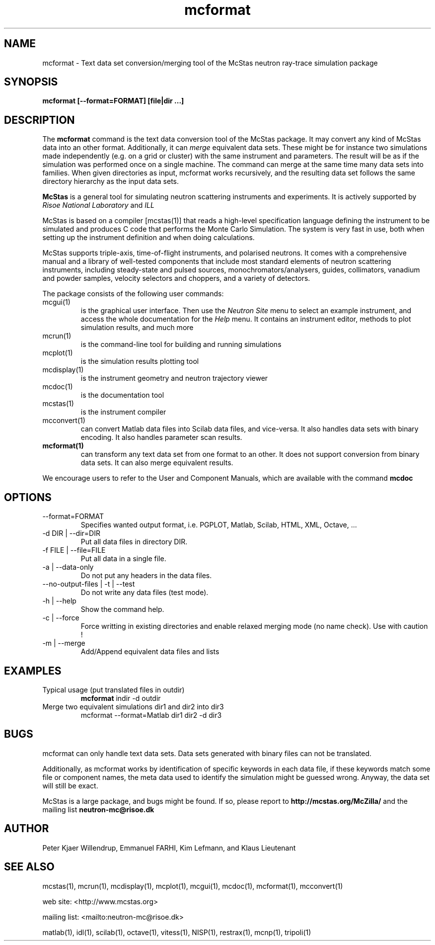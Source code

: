 .TH mcformat 1  "" "McStas X.Y.Z, Month Day, Year" "USER COMMANDS"
.SH NAME
mcformat \- Text data set conversion/merging tool of the McStas neutron ray-trace simulation package
.SH SYNOPSIS
.B mcformat [\-\-format=FORMAT] [file|dir ...]
.SH DESCRIPTION
The
.B mcformat
command is the text data conversion tool of the McStas package. It may convert any kind of McStas data into an other format. Additionally, it can
.I merge
equivalent data sets. These might be for instance two simulations made independently (e.g. on a grid or cluster) with the same instrument and parameters. The result will be as if the simulation was performed once on a single machine. The command can merge at the same time many data sets into families. When given directories as input, mcformat works recursively, and the resulting data set follows the same directory hierarchy as the input data sets.
.PP
.B McStas
is a general tool for simulating neutron scattering instruments and experiments. It is actively supported by
.I Risoe National Laboratory
and
.I ILL

.PP
McStas is based on a compiler [mcstas(1)] that reads a high-level specification language defining the instrument to be simulated and produces C code that performs the Monte Carlo Simulation. The system is very fast in use, both when setting up the instrument definition and when doing calculations.
.PP
McStas supports triple-axis,  time-of-flight instruments, and polarised neutrons. It comes with a comprehensive manual and a library of well-tested components that include most standard elements of neutron scattering instruments, including steady-state and pulsed sources, monochromators/analysers, guides, collimators, vanadium and powder samples, velocity selectors and choppers, and a variety of detectors.
.PP
The package consists of the following user commands:
.TP
mcgui(1)
is the graphical user interface. Then use the
.I Neutron Site
menu to select an example instrument, and access the whole documentation for the
.I Help
menu. It contains an instrument editor, methods to plot simulation results, and much more
.TP
mcrun(1)
is the command-line tool for building and running simulations
.TP
mcplot(1)
is the simulation results plotting tool
.TP
mcdisplay(1)
is the instrument geometry and neutron trajectory viewer
.TP
mcdoc(1)
is the documentation tool
.TP
mcstas(1)
is the instrument compiler
.TP
mcconvert(1)
can convert Matlab data files into Scilab data files, and vice-versa. It also handles data sets with binary encoding. It also handles parameter scan results.
.TP
.B mcformat(1)
can transform any text data set from one format to an other. It does not support conversion from binary data sets. It can also merge equivalent results.
.PP
We encourage users to refer to the User and Component Manuals, which are available with the command
.B
mcdoc
.P
.SH OPTIONS
.TP
\-\-format=FORMAT
Specifies wanted output format, i.e. PGPLOT, Matlab, Scilab, HTML, XML, Octave, ...
.TP
\-d DIR | \-\-dir=DIR
Put all data files in directory DIR.
.TP
\-f FILE | \-\-file=FILE
Put all data in a single file.
.TP
\-a | \-\-data-only
Do not put any headers in the data files.
.TP
\-\-no-output-files | \-t | \-\-test
Do not write any data files (test mode).
.TP
\-h | \-\-help
Show the command help.
.TP
\-c | \-\-force
Force writting in existing directories and enable relaxed merging mode (no name check). Use with caution !
.TP
\-m | \-\-merge
Add/Append equivalent data files and lists
.SH EXAMPLES
.TP
Typical usage (put translated files in outdir)
.B mcformat
indir -d outdir
.TP
Merge two equivalent simulations dir1 and dir2 into dir3
mcformat \-\-format=Matlab dir1 dir2 -d dir3
.SH BUGS
mcformat can only handle text data sets. Data sets generated with binary files can not be translated.
.PP
Additionally, as mcformat works by identification of specific keywords in each data file, if these keywords match some file or component names, the meta data used to identify the simulation might be guessed wrong. Anyway, the data set will still be exact.
.PP
McStas is a large package, and bugs might be found. If so, please report to
.B http://mcstas.org/McZilla/
and the mailing list
.B neutron-mc@risoe.dk
.SH AUTHOR
Peter Kjaer Willendrup, Emmanuel FARHI, Kim Lefmann, and Klaus Lieutenant
.SH SEE ALSO
mcstas(1), mcrun(1), mcdisplay(1), mcplot(1), mcgui(1), mcdoc(1), mcformat(1), mcconvert(1)
.P
web site:     <http://www.mcstas.org>
.P
mailing list: <mailto:neutron-mc@risoe.dk>
.P
matlab(1), idl(1), scilab(1), octave(1), vitess(1), NISP(1), restrax(1), mcnp(1), tripoli(1)
